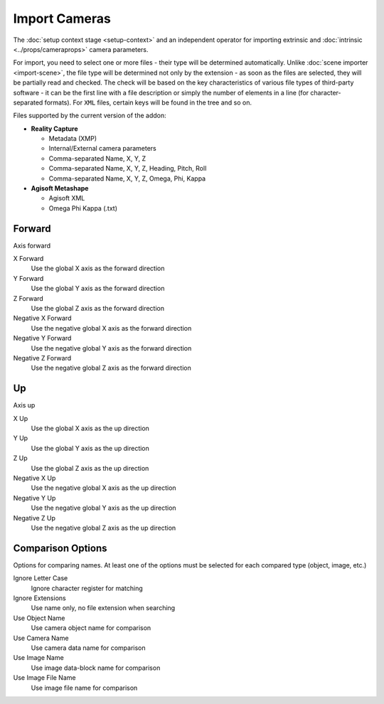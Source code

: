 Import Cameras
##############

The :doc:`setup context stage <setup-context>` and an independent operator for importing extrinsic and :doc:`intrinsic <../props/cameraprops>` camera parameters.

For import, you need to select one or more files - their type will be determined automatically. Unlike :doc:`scene importer <import-scene>`, the file type will be determined not only by the extension - as soon as the files are selected, they will be partially read and checked. The check will be based on the key characteristics of various file types of third-party software - it can be the first line with a file description or simply the number of elements in a line (for character-separated formats). For ``XML`` files, certain keys will be found in the tree and so on.

Files supported by the current version of the addon:

* **Reality Capture**

  * Metadata (XMP)
  * Internal/External camera parameters
  * Comma-separated Name, X, Y, Z
  * Comma-separated Name, X, Y, Z, Heading, Pitch, Roll
  * Comma-separated Name, X, Y, Z, Omega, Phi, Kappa

* **Agisoft Metashape**

  * Agisoft XML
  * Omega Phi Kappa (.txt)

Forward
=======

Axis forward

X Forward
 Use the global X axis as the forward direction

Y Forward
 Use the global Y axis as the forward direction

Z Forward
 Use the global Z axis as the forward direction

Negative X Forward
 Use the negative global X axis as the forward direction

Negative Y Forward
 Use the negative global Y axis as the forward direction

Negative Z Forward
 Use the negative global Z axis as the forward direction

Up
==

Axis up

X Up
 Use the global X axis as the up direction

Y Up
 Use the global Y axis as the up direction

Z Up
 Use the global Z axis as the up direction

Negative X Up
 Use the negative global X axis as the up direction

Negative Y Up
 Use the negative global Y axis as the up direction

Negative Z Up
 Use the negative global Z axis as the up direction

Comparison Options
==================

Options for comparing names. At least one of the options must be selected for each compared type (object, image, etc.)

Ignore Letter Case
 Ignore character register for matching

Ignore Extensions
 Use name only, no file extension when searching



Use Object Name
 Use camera object name for comparison

Use Camera Name
 Use camera data name for comparison



Use Image Name
 Use image data-block name for comparison

Use Image File Name
 Use image file name for comparison

